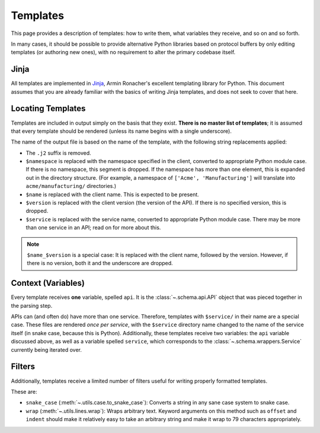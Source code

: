 Templates
---------

This page provides a description of templates: how to write them, what
variables they receive, and so on and so forth.

In many cases, it should be possible to provide alternative Python libraries
based on protocol buffers by only editing templates (or authoring new ones),
with no requirement to alter the primary codebase itself.

Jinja
~~~~~

All templates are implemented in `Jinja`_, Armin Ronacher's excellent
templating library for Python. This document assumes that you are already
familiar with the basics of writing Jinja templates, and does not seek to
cover that here.


Locating Templates
~~~~~~~~~~~~~~~~~~

Templates are included in output simply on the basis that they exist.
**There is no master list of templates**; it is assumed that every template
should be rendered (unless its name begins with a single underscore).

The name of the output file is based on the name of the template, with
the following string replacements applied:

* The ``.j2`` suffix is removed.
* ``$namespace`` is replaced with the namespace specified in the client,
  converted to appropriate Python module case. If there is no namespace,
  this segment is dropped. If the namespace has more than one element,
  this is expanded out in the directory structure. (For example, a namespace
  of ``['Acme', 'Manufacturing']`` will translate into ``acme/manufacturing/``
  directories.)
* ``$name`` is replaced with the client name. This is expected to be
  present.
* ``$version`` is replaced with the client version (the version of the API).
  If there is no specified version, this is dropped.
* ``$service`` is replaced with the service name, converted to appropriate
  Python module case. There may be more than one service in an API; read on
  for more about this.

.. note::

    ``$name_$version`` is a special case: It is replaced with the client
    name, followed by the version. However, if there is no version, both it
    and the underscore are dropped.

Context (Variables)
~~~~~~~~~~~~~~~~~~~

Every template receives **one** variable, spelled ``api``. It is the
:class:`~.schema.api.API` object that was pieced together in the parsing step.

APIs can (and often do) have more than one service. Therefore, templates
with ``$service/`` in their name are a special case. These files are
rendered *once per service*, with the ``$service`` directory name changed to
the name of the service itself (in snake case, because this is Python).
Additionally, these templates receive two variables: the ``api`` variable
discussed above, as well as a variable spelled ``service``, which corresponds
to the :class:`~.schema.wrappers.Service` currently being iterated over.


Filters
~~~~~~~

Additionally, templates receive a limited number of filters useful for
writing properly formatted templates.

These are:

* ``snake_case`` (:meth:`~.utils.case.to_snake_case`): Converts a string in
  any sane case system to snake case.
* ``wrap`` (:meth:`~.utils.lines.wrap`): Wraps arbitrary text. Keyword
  arguments on this method such as ``offset`` and ``indent`` should make it
  relatively easy to take an arbitrary string and make it wrap to 79
  characters appropriately.

.. _Jinja: http://jinja.pocoo.org/docs/2.10/
